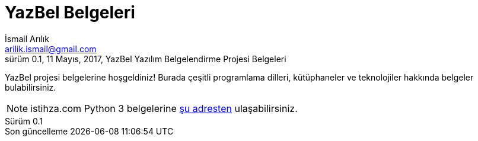 = YazBel Belgeleri
İsmail Arılık <arilik.ismail@gmail.com>
0.1, 11 Mayıs, 2017, YazBel Yazılım Belgelendirme Projesi Belgeleri
:version-label: Sürüm
:last-update-label: Son güncelleme
:icons: font
:toc: left
:toc-title: İçindekiler

YazBel projesi belgelerine hoşgeldiniz! Burada çeşitli programlama dilleri, kütüphaneler ve teknolojiler hakkında
belgeler bulabilirsiniz.

NOTE: istihza.com Python 3 belgelerine link:python-istihza/[şu adresten] ulaşabilirsiniz.
